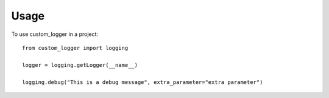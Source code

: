 =====
Usage
=====

To use custom_logger in a project::

    from custom_logger import logging

    logger = logging.getLogger(__name__)

    logging.debug("This is a debug message", extra_parameter="extra parameter")

